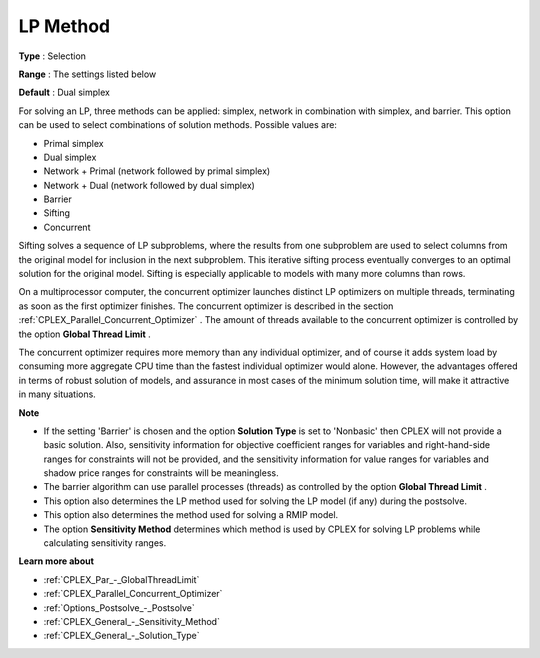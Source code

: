 .. _CPLEX_General_-_LP_Method:


LP Method
=========



**Type** :	Selection	

**Range** :	The settings listed below	

**Default** :	Dual simplex	



For solving an LP, three methods can be applied: simplex, network in combination with simplex, and barrier. This option can be used to select combinations of solution methods. Possible values are:



*	Primal simplex
*	Dual simplex
*	Network + Primal (network followed by primal simplex)
*	Network + Dual (network followed by dual simplex)
*	Barrier
*	Sifting
*	Concurrent




Sifting solves a sequence of LP subproblems, where the results from one subproblem are used to select columns from the original model for inclusion in the next subproblem. This iterative sifting process eventually converges to an optimal solution for the original model. Sifting is especially applicable to models with many more columns than rows.





On a multiprocessor computer, the concurrent optimizer launches distinct LP optimizers on multiple threads, terminating as soon as the first optimizer finishes. The concurrent optimizer is described in the section :ref:`CPLEX_Parallel_Concurrent_Optimizer` . The amount of threads available to the concurrent optimizer is controlled by the option **Global Thread Limit** .





The concurrent optimizer requires more memory than any individual optimizer, and of course it adds system load by consuming more aggregate CPU time than the fastest individual optimizer would alone. However, the advantages offered in terms of robust solution of models, and assurance in most cases of the minimum solution time, will make it attractive in many situations.





**Note** 

*	If the setting 'Barrier' is chosen and the option **Solution Type**  is set to 'Nonbasic' then CPLEX will not provide a basic solution. Also, sensitivity information for objective coefficient ranges for variables and right-hand-side ranges for constraints will not be provided, and the sensitivity information for value ranges for variables and shadow price ranges for constraints will be meaningless.
*	The barrier algorithm can use parallel processes (threads) as controlled by the option **Global Thread Limit** .
*	This option also determines the LP method used for solving the LP model (if any) during the postsolve.
*	This option also determines the method used for solving a RMIP model.
*	The option **Sensitivity Method**  determines which method is used by CPLEX for solving LP problems while calculating sensitivity ranges.




**Learn more about** 

*	:ref:`CPLEX_Par_-_GlobalThreadLimit`  
*	:ref:`CPLEX_Parallel_Concurrent_Optimizer` 
*	:ref:`Options_Postsolve_-_Postsolve` 
*	:ref:`CPLEX_General_-_Sensitivity_Method` 
*	:ref:`CPLEX_General_-_Solution_Type` 



